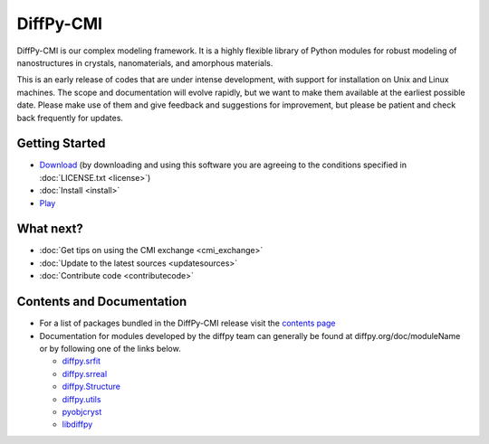 ##########
DiffPy-CMI
##########

DiffPy-CMI is our complex modeling framework. It is a highly flexible
library of Python modules for robust modeling of nanostructures in
crystals, nanomaterials, and amorphous materials.

This is an early release of codes that are under intense development,
with support for installation on Unix and Linux machines.
The scope and documentation will evolve rapidly, but we want to make
them available at the earliest possible date. Please make use of them
and give feedback and suggestions for improvement, but please be patient
and check back frequently for updates.



.. figure:: ../../images/diffpycmi_screenshot.png
   :align: center



Getting Started
===============

* `Download <https://github.com/diffpy/diffpy-release/releases/tag/v1.0a1>`_ 
  (by downloading and using this software you are agreeing to the 
  conditions specified in :doc:`LICENSE.txt <license>`)

* :doc:`Install <install>`

* `Play <https://github.com/diffpy/cmi_exchange#cmi-exchange>`_



What next?
==========

* :doc:`Get tips on using the CMI exchange <cmi_exchange>`

* :doc:`Update to the latest sources <updatesources>`

* :doc:`Contribute code <contributecode>`


Contents and Documentation
==========================

*  For a list of packages bundled in the DiffPy-CMI release visit the
   `contents page <contents.html>`_

*  Documentation for modules developed by the diffpy team can generally be
   found at diffpy.org/doc/moduleName or by following one of the links
   below.

   * `diffpy.srfit`_ 
   * `diffpy.srreal`_
   * `diffpy.Structure`_
   * `diffpy.utils`_
   * `pyobjcryst`_
   * `libdiffpy`_

.. _diffpy.srfit: ../../doc/srfit/

.. _diffpy.srreal: ../../doc/srreal/

.. _diffpy.Structure: ../../doc/Structure/

.. _diffpy.utils: ../../doc/utils/

.. _pyobjcryst: ../../doc/pyobjcryst/

.. _libdiffpy: ../../doc/libdiffpy/
